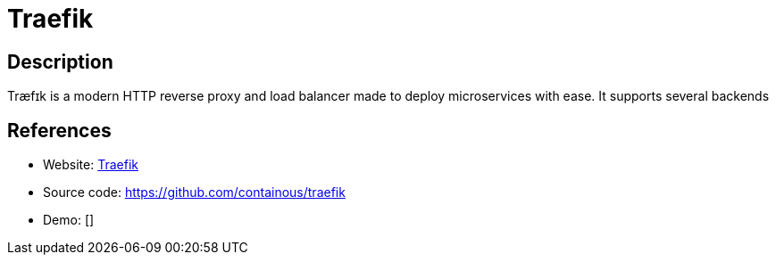 = Traefik

:Name:          Traefik
:Language:      Traefik
:License:       MIT
:Topic:         Proxy
:Category:      
:Subcategory:   

// END-OF-HEADER. DO NOT MODIFY OR DELETE THIS LINE

== Description

Træfɪk is a modern HTTP reverse proxy and load balancer made to deploy microservices with ease. It supports several backends

== References

* Website: https://traefik.io/[Traefik]
* Source code: https://github.com/containous/traefik[https://github.com/containous/traefik]
* Demo: []
